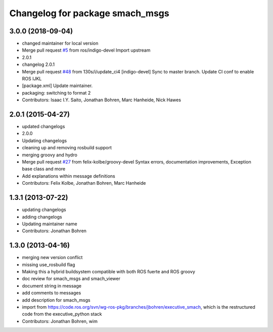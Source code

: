 ^^^^^^^^^^^^^^^^^^^^^^^^^^^^^^^^
Changelog for package smach_msgs
^^^^^^^^^^^^^^^^^^^^^^^^^^^^^^^^

3.0.0 (2018-09-04)
------------------
* changed maintainer for local version
* Merge pull request `#5 <https://github.com/strands-project/executive_smach/issues/5>`_ from ros/indigo-devel
  Import upstream
* 2.0.1
* changelog 2.0.1
* Merge pull request `#48 <https://github.com/strands-project/executive_smach/issues/48>`_ from 130s/i/update_ci4
  [indigo-devel] Sync to master branch. Update CI conf to enable ROS IJKL
* [package.xml] Update maintainer.
* packaging: switching to format 2
* Contributors: Isaac I.Y. Saito, Jonathan Bohren, Marc Hanheide, Nick Hawes

2.0.1 (2015-04-27)
------------------
* updated changelogs
* 2.0.0
* Updating changelogs
* cleaning up and removing rosbuild support
* merging groovy and hydro
* Merge pull request `#27 <https://github.com/strands-project/executive_smach/issues/27>`_ from felix-kolbe/groovy-devel
  Syntax errors, documentation improvements, Exception base class and more
* Add explanations within message definitions
* Contributors: Felix Kolbe, Jonathan Bohren, Marc Hanheide

1.3.1 (2013-07-22)
------------------
* updating changelogs
* adding changelogs
* Updating maintainer name
* Contributors: Jonathan Bohren

1.3.0 (2013-04-16)
------------------
* merging new version conflict
* missing use_rosbuild flag
* Making this a hybrid buildsystem compatible with both ROS fuerte and ROS groovy
* doc review for smach_msgs and smach_viewer
* document string in message
* add comments to messages
* add description for smach_msgs
* import from https://code.ros.org/svn/wg-ros-pkg/branches/jbohren/executive_smach, which is the restructured code from the executive_python stack
* Contributors: Jonathan Bohren, wim
